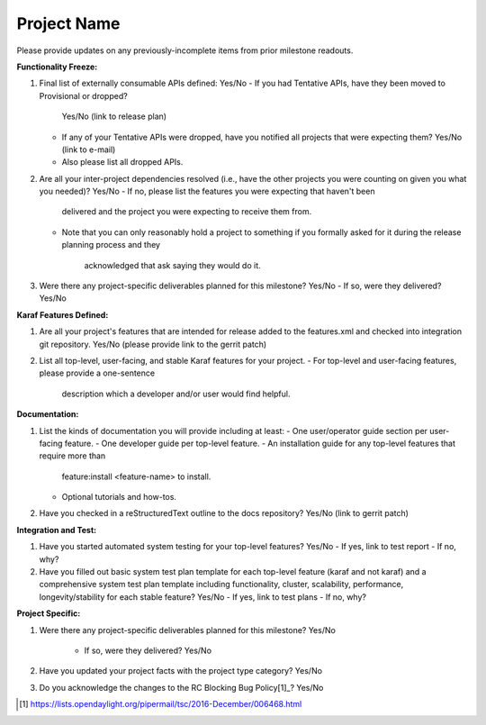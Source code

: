 ============
Project Name
============

Please provide updates on any previously-incomplete items from prior milestone
readouts.

**Functionality Freeze:**

1. Final list of externally consumable APIs defined: Yes/No
   - If you had Tentative APIs, have they been moved to Provisional or dropped?
     Yes/No (link to release plan)
   - If any of your Tentative APIs were dropped, have you notified all projects
     that were expecting them? Yes/No (link to e-mail)
   - Also please list all dropped APIs.

2. Are all your inter-project dependencies resolved (i.e., have the other
   projects you were counting on given you what you needed)? Yes/No
   - If no, please list the features you were expecting that haven't been 
     delivered and the project you were expecting to receive them from.
   - Note that you can only reasonably hold a project to something if you
     formally asked for it during the release planning process and they 
	 acknowledged that ask saying they would do it.

3. Were there any project-specific deliverables planned for this milestone?
   Yes/No
   - If so, were they delivered? Yes/No

**Karaf Features Defined:**

1. Are all your project's features that are intended for release added to the
   features.xml and checked into integration git repository. Yes/No (please
   provide link to the gerrit patch)

2. List all top-level, user-facing, and stable Karaf features for your project.
   - For top-level and user-facing features, please provide a one-sentence
     description which a developer and/or user would find helpful.

**Documentation:**

1. List the kinds of documentation you will provide including at least:
   - One user/operator guide section per user-facing feature.
   - One developer guide per top-level feature.
   - An installation guide for any top-level features that require more than 
     feature:install <feature-name> to install.
   - Optional tutorials and how-tos.

2. Have you checked in a reStructuredText outline to the docs repository? 
   Yes/No (link to gerrit patch)

**Integration and Test:**

1. Have you started automated system testing for your top-level features? 
   Yes/No
   - If yes, link to test report
   - If no, why?

2. Have you filled out basic system test plan template for each top-level
   feature (karaf and not karaf) and a comprehensive system test plan template
   including functionality, cluster, scalability, performance, 
   longevity/stability for each stable feature? Yes/No
   - If yes, link to test plans
   - If no, why?

**Project Specific:**

1. Were there any project-specific deliverables planned for this milestone? 
   Yes/No
    - If so, were they delivered? Yes/No

2. Have you updated your project facts with the project type category? Yes/No

3. Do you acknowledge the changes to the RC Blocking Bug Policy[1]_? Yes/No

.. [1] https://lists.opendaylight.org/pipermail/tsc/2016-December/006468.html
